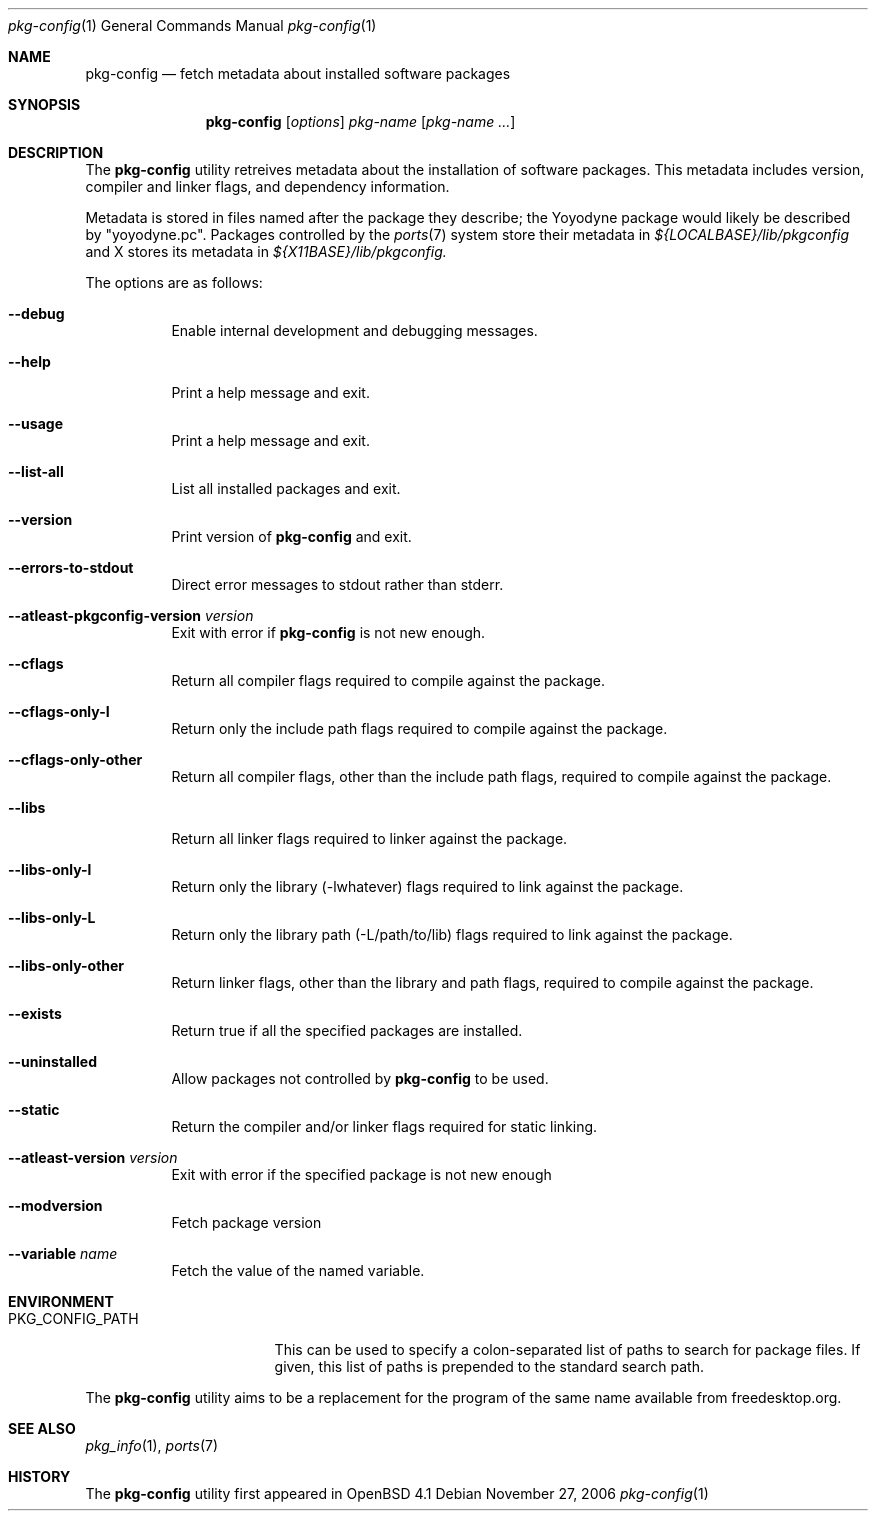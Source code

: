 .\"	$OpenBSD: src/usr.bin/pkg-config/pkg-config.1,v 1.1 2006/11/28 00:48:08 ckuethe Exp $
.\"
.\"	Copyright (c) 2006 Chris Kuethe <ckuethe@openbsd.org>
.\"
.\"	Permission to use, copy, modify, and distribute this software for any
.\"	purpose with or without fee is hereby granted, provided that the above
.\"	copyright notice and this permission notice appear in all copies.
.\"
.\"	THE SOFTWARE IS PROVIDED "AS IS" AND THE AUTHOR DISCLAIMS ALL WARRANTIES
.\"	WITH REGARD TO THIS SOFTWARE INCLUDING ALL IMPLIED WARRANTIES OF
.\"	MERCHANTABILITY AND FITNESS. IN NO EVENT SHALL THE AUTHOR BE LIABLE FOR
.\"	ANY SPECIAL, DIRECT, INDIRECT, OR CONSEQUENTIAL DAMAGES OR ANY DAMAGES
.\"	WHATSOEVER RESULTING FROM LOSS OF USE, DATA OR PROFITS, WHETHER IN AN
.\"	ACTION OF CONTRACT, NEGLIGENCE OR OTHER TORTIOUS ACTION, ARISING OUT OF
.\"	OR IN CONNECTION WITH THE USE OR PERFORMANCE OF THIS SOFTWARE.
.\"
.Dd November 27, 2006
.Dt pkg-config 1
.Os
.Sh NAME
.Nm pkg-config
.Nd fetch metadata about installed software packages
.Sh SYNOPSIS
.Nm pkg-config
.Op Ar options
.Ar pkg-name Op Ar pkg-name ...
.Sh DESCRIPTION
The
.Nm
utility retreives metadata about the installation of software packages.
This metadata includes version, compiler and linker flags, and dependency
information.
.Pp
Metadata is stored in files named after the package they describe; the
Yoyodyne package would likely be described by "yoyodyne.pc".
Packages controlled by the
.Xr ports 7
system store their metadata in
.Pa ${LOCALBASE}/lib/pkgconfig
and X stores its metadata in
.Pa ${X11BASE}/lib/pkgconfig.
.Pp

.Pp
The options are as follows:
.Bl -tag -width Ds
.It Fl -debug
Enable internal development and debugging messages.
.It Fl -help
Print a help message and exit.
.It Fl -usage
Print a help message and exit.
.It Fl -list-all
List all installed packages and exit.
.It Fl -version
Print version of
.Nm
and exit.
.It Fl -errors-to-stdout
Direct error messages to stdout rather than stderr.
.It Fl -atleast-pkgconfig-version Ar version
Exit with error if
.Nm
is not new enough.

.It Fl -cflags
Return all compiler flags required to compile against the package.
.It Fl -cflags-only-I
Return only the include path flags required to compile against the package.
.It Fl -cflags-only-other
Return all compiler flags, other than the include path flags, required to
compile against the package.

.It Fl -libs
Return all linker flags required to linker against the package.
.It Fl -libs-only-l
Return only the library (-lwhatever) flags required to link against
the package.
.It Fl -libs-only-L
Return only the library path (-L/path/to/lib) flags required to link
against the package.
.It Fl -libs-only-other
Return linker flags, other than the library and path flags, required to
compile against the package.

.It Fl -exists
Return true if all the specified packages are installed.
.It Fl -uninstalled
Allow packages not controlled by
.Nm
to be used.
.It Fl -static
Return the compiler and/or linker flags required for static linking.
.It Fl -atleast-version Ar version
Exit with error if the specified package is not new enough
.It Fl -modversion
Fetch package version
.It Fl -variable Ar name
Fetch the value of the named variable.
.El
.Sh ENVIRONMENT
.Bl -tag -width PKG_CONFIG_PATH
.It Ev PKG_CONFIG_PATH
This can be used to specify a colon-separated list of paths to search for
package files.
If given, this list of paths is prepended to the standard search path.
.El
.Pp
The
.Nm
utility aims to be a replacement for the program of the same name available
from freedesktop.org.
.Sh SEE ALSO
.Xr pkg_info 1 ,
.Xr ports 7
.Sh HISTORY
The
.Nm
utility first appeared in
.Ox 4.1
